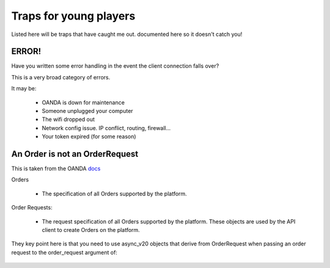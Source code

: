 Traps for young players
=======================

Listed here will be traps that have caught me out.
documented here so it doesn't catch you!

ERROR!
------

Have you written some error handling in the event
the client connection falls over?

This is a very broad category of errors.

It may be:

    - OANDA is down for maintenance
    - Someone unplugged your computer
    - The wifi dropped out
    - Network config issue. IP conflict, routing, firewall...
    - Your token expired (for some reason)

An Order is not an OrderRequest
-------------------------------

This is taken from the OANDA `docs <http://developer.oanda.com/rest-live-v20/order-df/>`_

Orders

    - The specification of all Orders supported by the platform.

Order Requests:

    - The request specification of all Orders supported by the platform. These objects are used by the API client to create Orders on the platform.

They key point here is that you need to use async_v20 objects that derive from
OrderRequest when passing an order request to the order_request argument
of:

   .. autoclass:: async_v20.client.OandaClient
      :members: create_order